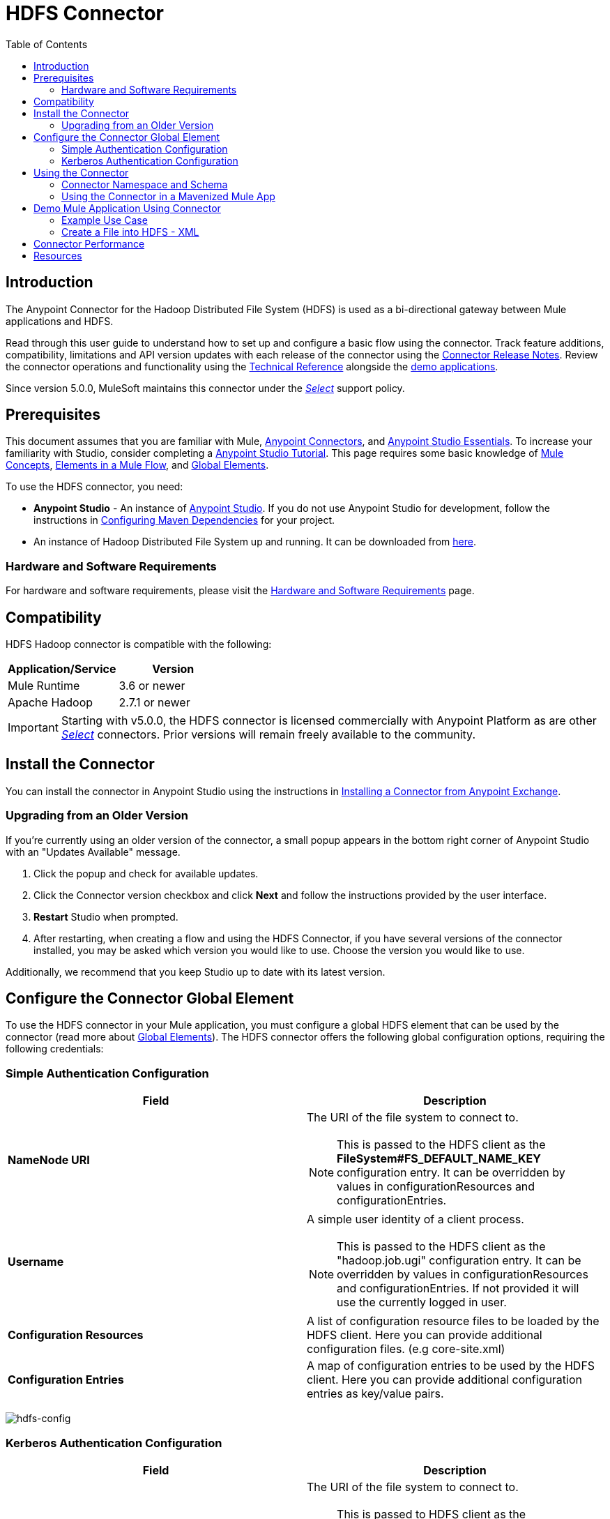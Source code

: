 = HDFS Connector
:keywords: anypoint studio, esb, connectors, hdfs
:imagesdir: ./_images
:toc: macro
:toclevels: 2

toc::[]

== Introduction

The Anypoint Connector for the Hadoop Distributed File System (HDFS) is used as a bi-directional gateway between Mule applications and HDFS.

Read through this user guide to understand how to set up and configure a basic flow using the connector. Track feature additions, compatibility, limitations and API version updates with each release of the connector using the link:/release-notes/hdfs-connector-release-notes[Connector Release Notes]. Review the connector operations and functionality using the link:/mulesoft.github.io/hdfs-connector[Technical Reference] alongside the link:https://www.mulesoft.com/exchange#!/?filters=HDFS&sortBy=rank[demo applications].

Since version 5.0.0, MuleSoft maintains this connector under the link:/mule-user-guide/v/3.8/anypoint-connectors#connector-categories[_Select_] support policy.

== Prerequisites

This document assumes that you are familiar with Mule,
link:/mule-user-guide/v/3.8/anypoint-connectors[Anypoint Connectors], and
link:/mule-fundamentals/v/3.8/anypoint-studio-essentials[Anypoint Studio Essentials]. To increase your familiarity with Studio, consider completing a link:/mule-fundamentals/v/3.8/basic-studio-tutorial[Anypoint Studio Tutorial]. This page requires some basic knowledge of link:/mule-fundamentals/v/3.8/mule-concepts[Mule Concepts], link:/mule-fundamentals/v/3.8/elements-in-a-mule-flow[Elements in a Mule Flow], and link:/mule-fundamentals/v/3.8/global-elements[Global Elements].

To use the HDFS connector, you need:

* *Anypoint Studio* - An instance of link:https://www.mulesoft.com/lp/dl/mule-esb-enterprise[Anypoint Studio]. If you do not use Anypoint Studio for development, follow the instructions in <<Configuring Maven Dependencies,Configuring Maven Dependencies>> for your project.
* An instance of Hadoop Distributed File System  up and running. It can be downloaded from link:http://hadoop.apache.org/releases.html[here].

[[requirements]]
=== Hardware and Software Requirements

For hardware and software requirements, please visit the link:/mule-user-guide/v/3.8/hardware-and-software-requirements[Hardware and Software Requirements] page.

== Compatibility

HDFS Hadoop connector is compatible with the following:

[%header,width="100%",cols="50%,50%"]
|===
|Application/Service|Version
|Mule Runtime |3.6 or newer
|Apache Hadoop |2.7.1 or newer
|===

[IMPORTANT]
Starting with v5.0.0, the HDFS connector is licensed commercially with Anypoint Platform as are other link:/mule-user-guide/v/3.8/anypoint-connectors#connector-categories[_Select_] connectors.  Prior versions will remain freely available to the community.

== Install the Connector

You can install the connector in Anypoint Studio using the instructions in
link:/mule-fundamentals/v/3.8/anypoint-exchange#installing-a-connector-from-anypoint-exchange[Installing a Connector from Anypoint Exchange].

=== Upgrading from an Older Version

If you’re currently using an older version of the connector, a small popup appears in the bottom right corner of Anypoint Studio with an "Updates Available" message.

. Click the popup and check for available updates. 
. Click the Connector version checkbox and click *Next* and follow the instructions provided by the user interface. 
. *Restart* Studio when prompted. 
. After restarting, when creating a flow and using the HDFS Connector, if you have several versions of the connector installed, you may be asked which version you would like to use. Choose the version you would like to use.

Additionally, we recommend that you keep Studio up to date with its latest version.

== Configure the Connector Global Element

To use the HDFS connector in your Mule application, you must configure a global HDFS element that can be used by the connector (read more about  link:/mule-fundamentals/v/3.8/global-elements[Global Elements]). The HDFS connector offers the following global configuration options, requiring the following credentials:

=== Simple Authentication Configuration

[%header,width="100a",cols="50a,50a"]
|===
|Field |Description
|*NameNode URI* |The URI of the file system to connect to.
[NOTE]
This is passed to the HDFS client as the *FileSystem#FS_DEFAULT_NAME_KEY* configuration entry. It can be overridden by values in configurationResources and configurationEntries.
|*Username* |A simple user identity of a client process.
[NOTE]
This is passed to the HDFS client as the "hadoop.job.ugi" configuration entry. It can be overridden by values in configurationResources and configurationEntries. If not provided it will use the currently logged in user.
|*Configuration Resources* |A list of configuration resource files to be loaded by the HDFS client. Here you can provide additional configuration files. (e.g core-site.xml)
|*Configuration Entries* |A map of configuration entries to be used by the HDFS client. Here you can provide additional configuration entries as key/value pairs.
|===

image:hdfs-config.png[hdfs-config]


=== Kerberos Authentication Configuration

[%header,width="100a",cols="50a,50a"]
|===
|Field |Description
|*NameNode URI* |The URI of the file system to connect to.
[NOTE]
This is passed to HDFS client as the *FileSystem#FS_DEFAULT_NAME_KEY* configuration entry. It can be overridden by values in configurationResources and configurationEntries.
|*Username* |A simple user identity of a client process.
[NOTE]
This is passed to HDFS client as the "hadoop.job.ugi" configuration entry. It can be overridden by values in configurationResources and configurationEntries. If not provided it will use the currently logged in user.
|*KeytabPath* |Path to the link:https://web.mit.edu/kerberos/krb5-1.12/doc/basic/keytab_def.html[keytab file] associated with username.
[NOTE]
KeytabPath is used in order to obtain TGT from "Authorization server".  If not provided it will look for a TGT associated to username within your local kerberos cache.
|*Configuration Resources* |A list of configuration resource files to be loaded by the HDFS client. Here you can provide additional configuration files. (e.g core-site.xml)
|*Configuration Entries* |A map of configuration entries to be used by the HDFS client. Here you can provide additional configuration entries as key/value pairs.
|===

image:hdfs-config-with-kerberos.png[hdfs-config-with-kerberos]

== Using the Connector

You can use this connector as an inbound endpoint for polling content of a file at a configurable rate (interval) or as an outbound connector for manipulating data into the HDFS server.

[NOTE]
See a full list of operations for any version of the connector link:/mulesoft.github.io/hdfs-connector[here].

=== Connector Namespace and Schema

When designing your application in Studio, the act of dragging the connector from the palette onto the Anypoint Studio canvas should automatically populate the XML code with the connector *namespace* and *schema location*.

*Namespace:* `http://www.mulesoft.org/schema/mule/hdfs` +
*Schema Location:* `http://www.mulesoft.org/schema/mule/connector/current/mule-hdfs.xsd`

[TIP]
If you are manually coding the Mule application in Studio's XML editor or other text editor, define the namespace and schema location in the header of your *Configuration XML*, inside the `<mule>` tag.

[source, xml,linenums]
----
<mule xmlns="http://www.mulesoft.org/schema/mule/core"
      xmlns:xsi="http://www.w3.org/2001/XMLSchema-instance"
      xmlns:connector="http://www.mulesoft.org/schema/mule/hdfs"
      xsi:schemaLocation="
               http://www.mulesoft.org/schema/mule/core
               http://www.mulesoft.org/schema/mule/core/current/mule.xsd
               http://www.mulesoft.org/schema/mule/connector
               http://www.mulesoft.org/schema/mule/connector/current/mule-hdfs.xsd">

      <!-- put your global configuration elements and flows here -->

</mule>
----

=== Using the Connector in a Mavenized Mule App

If you are coding a Mavenized Mule application, this XML snippet must be included in your `pom.xml` file.

[source,xml,linenums]
----
<dependency>
  <groupId>org.mule.modules</groupId>
      <artifactId>mule-module-hdfs</artifactId>
      <version>5.0.0</version>
</dependency>
----

[TIP]
====
Inside the `<version>` tags, put the desired version number, the word `RELEASE` for the latest release, or `SNAPSHOT` for the latest available version. The available versions to date are:

* *5.0.0*
* *4.0.0*
* *3.7.0*
* *3.6.0*
====

== Demo Mule Application Using Connector

Existing demos demonstrate how to use the connector for link:http://mulesoft.github.io/hdfs-connector/[basic file system operations] and how to link:http://mulesoft.github.io/hdfs-connector/[poll data from a file] at a specific interval.

=== Example Use Case

The following example shows how to create a text file into HDFS using the connector:

. In Anypoint Studio, click *File* > *New* > *Mule Project*, name the project, and click *OK*.
. In the search field, type "http" and drag the *HTTP* connector to the canvas, click the green plus sign to the right of *Connector Configuration*, and in the next screen, click *OK* to accept the default settings. Name the endpoint */createFile*.
. In the Search bar type "HDFS" and drag the *HDFS* connector onto the canvas. Configure as explained <<Configure the Connector Global Element>>
. Choose *Write to path* as an operation. Set *Path* to `/test.txt` (this is the path of the file that is going to be created into HDFS) and leave other options with default values.
. The flow should look like this:
+
image:create-file-flow.png[Create file flow]
+
. Run the application. From your favorite HTTP client make a POST request with "Content-type:plain/text" to `locahost:8081/createFile` with content that you want to write as payload. (e.g. `curl -X POST -H "Content-Type:plain/text" -d "payload to write to file" localhost:8090/createFile`)
. Check that */test.txt* has been created and has your content by using Hadoop explorer.


=== Create a File into HDFS - XML

Paste this into Anypoint Studio to interact with the example use case application discussed in this guide.

[source,xml,linenums]
----
<?xml version="1.0" encoding="UTF-8"?>

<mule xmlns:hdfs="http://www.mulesoft.org/schema/mule/hdfs" xmlns:http="http://www.mulesoft.org/schema/mule/http" xmlns="http://www.mulesoft.org/schema/mule/core" xmlns:doc="http://www.mulesoft.org/schema/mule/documentation"
	xmlns:spring="http://www.springframework.org/schema/beans"
	xmlns:xsi="http://www.w3.org/2001/XMLSchema-instance"
	xsi:schemaLocation="http://www.springframework.org/schema/beans http://www.springframework.org/schema/beans/spring-beans-current.xsd
http://www.mulesoft.org/schema/mule/core http://www.mulesoft.org/schema/mule/core/current/mule.xsd
http://www.mulesoft.org/schema/mule/http http://www.mulesoft.org/schema/mule/http/current/mule-http.xsd
http://www.mulesoft.org/schema/mule/hdfs http://www.mulesoft.org/schema/mule/hdfs/current/mule-hdfs.xsd">
    <http:listener-config name="HTTP_Listener_Configuration" host="0.0.0.0" port="8081" doc:name="HTTP Listener Configuration"/>
    <hdfs:config name="HDFS__Configuration" nameNodeUri="hdfs://localhost:9000" doc:name="HDFS: Configuration"/>
    <flow name="hdfs-example-use-caseFlow">
        <http:listener config-ref="HTTP_Listener_Configuration" path="/createFile" doc:name="HTTP"/>
        <hdfs:write config-ref="HDFS__Configuration" path="/test.txt" doc:name="HDFS"/>
    </flow>
</mule>
----

== Connector Performance

To define the pooling profile for the connector manually, access the *Pooling Profile* tab in the applicable global element for the connector.

For background information on pooling, see link:/mule-user-guide/v/3.8/tuning-performance[Tuning Performance].

== Resources

* Access the link:/release-notes/hdfs-connector-release-notes[HDFS Connector Release Notes].
